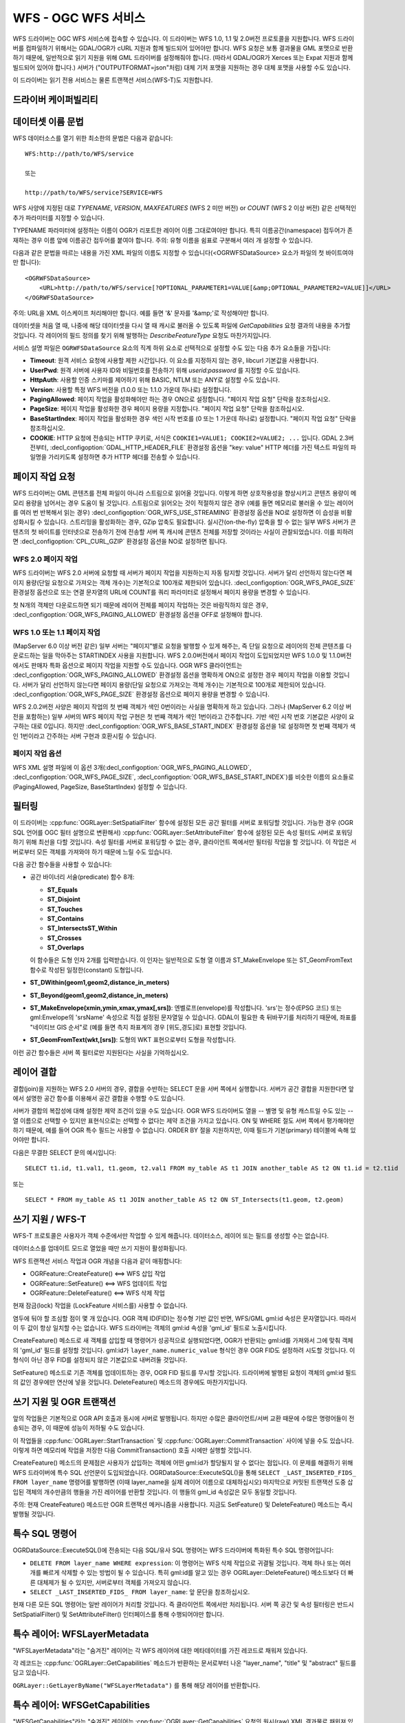 .. _vector.wfs:

WFS - OGC WFS 서비스
=====================

.. shortname:: WFS

.. build_dependencies:: libcurl

WFS 드라이버는 OGC WFS 서비스에 접속할 수 있습니다. 이 드라이버는 WFS 1.0, 1.1 및 2.0버전 프로토콜을 지원합니다. WFS 드라이버를 컴파일하기 위해서는 GDAL/OGR가 cURL 지원과 함께 빌드되어 있어야만 합니다. WFS 요청은 보통 결과물을 GML 포맷으로 반환하기 때문에, 일반적으로 읽기 지원을 위해 GML 드라이버를 설정해줘야 합니다. (따라서 GDAL/OGR가 Xerces 또는 Expat 지원과 함께 빌드되어 있어야 합니다.) 서버가 ("OUTPUTFORMAT=json"처럼) 대체 기저 포맷을 지원하는 경우 대체 포맷을 사용할 수도 있습니다.

이 드라이버는 읽기 전용 서비스는 물론 트랜잭션 서비스(WFS-T)도 지원합니다.

드라이버 케이퍼빌리티
-------------------

.. supports_georeferencing::

데이터셋 이름 문법
-------------------

WFS 데이터소스를 열기 위한 최소한의 문법은 다음과 같습니다:

::

   WFS:http://path/to/WFS/service
   
   또는
   
   http://path/to/WFS/service?SERVICE=WFS

WFS 사양에 지정된 대로 *TYPENAME*, *VERSION*, *MAXFEATURES* (WFS 2 미만 버전) or *COUNT* (WFS 2 이상 버전) 같은 선택적인 추가 파라미터를 지정할 수 있습니다.

TYPENAME 파라미터에 설정하는 이름이 OGR가 리포트한 레이어 이름 그대로여야만 합니다. 특히 이름공간(namespace) 접두어가 존재하는 경우 이름 앞에 이름공간 접두어를 붙여야 합니다.
주의: 유형 이름을 쉼표로 구분해서 여러 개 설정할 수 있습니다.

다음과 같은 문법을 따르는 내용을 가진 XML 파일의 이름도 지정할 수 있습니다(<OGRWFSDataSource> 요소가 파일의 첫 바이트여야만 합니다):

::

   <OGRWFSDataSource>
       <URL>http://path/to/WFS/service[?OPTIONAL_PARAMETER1=VALUE[&amp;OPTIONAL_PARAMETER2=VALUE]]</URL>
   </OGRWFSDataSource>

주의: URL을 XML 이스케이프 처리해야만 합니다. 예를 들면 '&' 문자를 '&amp;'로 작성해야만 합니다.

데이터셋을 처음 열 때, 나중에 해당 데이터셋을 다시 열 때 캐시로 불러올 수 있도록 파일에 *GetCapabilities* 요청 결과의 내용을 추가할 것입니다. 각 레이어의 필드 정의를 찾기 위해 발행하는 *DescribeFeatureType* 요청도 마찬가지입니다.

서비스 설명 파일은 ``OGRWFSDataSource`` 요소의 직계 하위 요소로 선택적으로 설정할 수도 있는 다음 추가 요소들을 가집니다:

-  **Timeout**:
   원격 서비스 요청에 사용할 제한 시간입니다. 이 요소를 지정하지 않는 경우, libcurl 기본값을 사용합니다.

-  **UserPwd**:
   원격 서버에 사용자 ID와 비밀번호를 전송하기 위해 *userid:password* 를 지정할 수도 있습니다.

-  **HttpAuth**:
   사용할 인증 스키마를 제어하기 위해 BASIC, NTLM 또는 ANY로 설정할 수도 있습니다.

-  **Version**:
   사용할 특정 WFS 버전을 (1.0.0 또는 1.1.0 가운데 하나로) 설정합니다.

-  **PagingAllowed**:
   페이지 작업을 활성화해야만 하는 경우 ON으로 설정합니다. "페이지 작업 요청" 단락을 참조하십시오.

-  **PageSize**:
   페이지 작업을 활성화한 경우 페이지 용량을 지정합니다. "페이지 작업 요청" 단락을 참조하십시오.

-  **BaseStartIndex**:
   페이지 작업을 활성화한 경우 색인 시작 번호를 (0 또는 1 가운데 하나로) 설정합니다. "페이지 작업 요청" 단락을 참조하십시오.

-  **COOKIE**:
   HTTP 요청에 전송되는 HTTP 쿠키로, 서식은 ``COOKIE1=VALUE1; COOKIE2=VALUE2; ...`` 입니다.
   GDAL 2.3버전부터, :decl_configoption:`GDAL_HTTP_HEADER_FILE` 환경설정 옵션을 "key: value" HTTP 헤더를 가진 텍스트 파일의 파일명을 가리키도록 설정하면 추가 HTTP 헤더를 전송할 수 있습니다.

페이지 작업 요청
--------------

WFS 드라이버는 GML 콘텐츠를 전체 파일이 아니라 스트림으로 읽어올 것입니다. 이렇게 하면 상호작용성을 향상시키고 콘텐츠 용량이 메모리 용량을 넘어서는 경우 도움이 될 것입니다. 스트림으로 읽어오는 것이 적절하지 않은 경우 (예를 들면 메모리로 불러올 수 있는 레이어를 여러 번 반복해서 읽는 경우) :decl_configoption:`OGR_WFS_USE_STREAMING` 환경설정 옵션을 NO로 설정하면 이 습성을 비활성화시킬 수 있습니다. 스트리밍을 활성화하는 경우, GZip 압축도 필요합니다. 실시간(on-the-fly) 압축을 할 수 없는 일부 WFS 서버가 콘텐츠의 첫 바이트를 인터넷으로 전송하기 전에 전송할 서버 쪽 캐시에 콘텐츠 전체를 저장할 것이라는 사실이 관찰되었습니다. 이를 피하려면 :decl_configoption:`CPL_CURL_GZIP` 환경설정 옵션을 NO로 설정하면 됩니다.

WFS 2.0 페이지 작업
+++++++++++++++++++

WFS 드라이버는 WFS 2.0 서버에 요청할 때 서버가 페이지 작업을 지원하는지 자동 탐지할 것입니다. 서버가 달리 선언하지 않는다면 페이지 용량(단일 요청으로 가져오는 객체 개수)는 기본적으로 100개로 제한되어 있습니다. :decl_configoption:`OGR_WFS_PAGE_SIZE` 환경설정 옵션으로 또는 연결 문자열의 URL에 COUNT를 쿼리 파라미터로 설정해서 페이지 용량을 변경할 수 있습니다.

첫 N개의 객체만 다운로드하면 되기 때문에 레이어 전체를 페이지 작업하는 것은 바람직하지 않은 경우, :decl_configoption:`OGR_WFS_PAGING_ALLOWED` 환경설정 옵션을 OFF로 설정해야 합니다.

WFS 1.0 또는 1.1 페이지 작업
++++++++++++++++++++++++++

(MapServer 6.0 이상 버전 같은) 일부 서버는 "페이지"별로 요청을 발행할 수 있게 해주는, 즉 단일 요청으로 레이어의 전체 콘텐츠를 다운로드하는 일을 막아주는 STARTINDEX 사용을 지원합니다. WFS 2.0.0버전에서 페이지 작업이 도입되었지만 WFS 1.0.0 및 1.1.0버전에서도 판매자 특화 옵션으로 페이지 작업을 지원할 수도 있습니다. OGR WFS 클라이언트는 :decl_configoption:`OGR_WFS_PAGING_ALLOWED` 환경설정 옵션을 명확하게 ON으로 설정한 경우 페이지 작업을 이용할 것입니다. 서버가 달리 선언하지 않는다면 페이지 용량(단일 요청으로 가져오는 객체 개수)는 기본적으로 100개로 제한되어 있습니다. :decl_configoption:`OGR_WFS_PAGE_SIZE` 환경설정 옵션으로 페이지 용량을 변경할 수 있습니다.

WFS 2.0.2버전 사양은 페이지 작업의 첫 번째 객체가 색인 0번이라는 사실을 명확하게 하고 있습니다. 그러나 (MapServer 6.2 이상 버전을 포함하는) 일부 서버의 WFS 페이지 작업 구현은 첫 번째 객체가 색인 1번이라고 간주합니다. 기반 색인 시작 번호 기본값은 사양이 요구하는 대로 0입니다. 하지만 :decl_configoption:`OGR_WFS_BASE_START_INDEX` 환경설정 옵션을 1로 설정하면 첫 번째 객체가 색인 1번이라고 간주하는 서버 구현과 호환시킬 수 있습니다.

페이지 작업 옵션
++++++++++++++

WFS XML 설명 파일에 이 옵션 3개(:decl_configoption:`OGR_WFS_PAGING_ALLOWED`, :decl_configoption:`OGR_WFS_PAGE_SIZE`, :decl_configoption:`OGR_WFS_BASE_START_INDEX`)를 비슷한 이름의 요소들로 (PagingAllowed, PageSize, BaseStartIndex) 설정할 수 있습니다.

필터링
---------

이 드라이버는 :cpp:func:`OGRLayer::SetSpatialFilter` 함수에 설정된 모든 공간 필터를 서버로 포워딩할 것입니다. 가능한 경우 (OGR SQL 언어를 OGC 필터 설명으로 변환해서) :cpp:func:`OGRLayer::SetAttributeFilter` 함수에 설정된 모든 속성 필터도 서버로 포워딩하기 위해 최선을 다할 것입니다. 속성 필터를 서버로 포워딩할 수 없는 경우, 클라이언트 쪽에서만 필터링 작업을 할 것입니다. 이 작업은 서버로부터 모든 객체를 가져와야 하기 때문에 느릴 수도 있습니다.

다음 공간 함수들을 사용할 수 있습니다:

-  공간 바이너리 서술(predicate) 함수 8개:
   
   -  **ST_Equals**
   -  **ST_Disjoint**
   -  **ST_Touches**
   -  **ST_Contains**
   -  **ST_IntersectsST_Within**
   -  **ST_Crosses**
   -  **ST_Overlaps**
   
   이 함수들은 도형 인자 2개를 입력받습니다. 이 인자는 일반적으로 도형 열 이름과 ST_MakeEnvelope 또는 ST_GeomFromText 함수로 작성된 일정한(constant) 도형입니다.

-  **ST_DWithin(geom1,geom2,distance_in_meters)**

-  **ST_Beyond(geom1,geom2,distance_in_meters)**

-  **ST_MakeEnvelope(xmin,ymin,xmax,ymax[,srs])**:
   엔벨로프(envelope)를 작성합니다. 'srs'는 정수(EPSG 코드) 또는 gml:Envelope의 'srsName' 속성으로 직접 설정된 문자열일 수 있습니다. GDAL이 필요한 축 뒤바꾸기를 처리하기 때문에, 좌표를 "네이티브 GIS 순서"로 (예를 들면 측지 좌표계의 경우 [위도,경도]로) 표현할 것입니다.

-  **ST_GeomFromText(wkt,[srs])**:
   도형의 WKT 표현으로부터 도형을 작성합니다.

이런 공간 함수들은 서버 쪽 필터로만 지원된다는 사실을 기억하십시오.

레이어 결합
-----------

결합(join)을 지원하는 WFS 2.0 서버의 경우, 결합을 수반하는 SELECT 문을 서버 쪽에서 실행합니다. 서버가 공간 결합을 지원한다면 앞에서 설명한 공간 함수를 이용해서 공간 결합을 수행할 수도 있습니다.

서버가 결합의 복잡성에 대해 설정한 제약 조건이 있을 수도 있습니다. OGR WFS 드라이버도 열을 -- 별명 및 유형 캐스트일 수도 있는 -- 열 이름으로 선택할 수 있지만 표현식으로는 선택할 수 없다는 제약 조건을 가지고 있습니다. ON 및 WHERE 절도 서버 쪽에서 평가해야만 하기 때문에, 예를 들어 OGR 특수 필드는 사용할 수 없습니다. ORDER BY 절을 지원하지만, 이때 필드가 기본(primary) 테이블에 속해 있어야만 합니다.

다음은 무결한 SELECT 문의 예시입니다:

::

   SELECT t1.id, t1.val1, t1.geom, t2.val1 FROM my_table AS t1 JOIN another_table AS t2 ON t1.id = t2.t1id

또는

::

   SELECT * FROM my_table AS t1 JOIN another_table AS t2 ON ST_Intersects(t1.geom, t2.geom)

쓰기 지원 / WFS-T
---------------------

WFS-T 프로토콜은 사용자가 객체 수준에서만 작업할 수 있게 해줍니다. 데이터소스, 레이어 또는 필드를 생성할 수는 없습니다.

데이터소스를 업데이트 모드로 열었을 때만 쓰기 지원이 활성화됩니다.

WFS 트랜잭션 서비스 작업과 OGR 개념을 다음과 같이 매핑합니다:

-  OGRFeature::CreateFeature() <==> WFS 삽입 작업
-  OGRFeature::SetFeature() <==> WFS 업데이트 작업
-  OGRFeature::DeleteFeature() <==> WFS 삭제 작업

현재 잠금(lock) 작업을 (LockFeature 서비스를) 사용할 수 없습니다.

염두에 둬야 할 조심할 점이 몇 개 있습니다. OGR 객체 ID(FID)는 정수형 기반 값인 반면, WFS/GML gml:id 속성은 문자열입니다. 따라서 이 두 값이 항상 일치할 수는 없습니다. WFS 드라이버는 객체의 gml:id 속성을 'gml_id' 필드로 노출시킵니다.

CreateFeature() 메소드로 새 객체를 삽입할 때 명령어가 성공적으로 실행되었다면, OGR가 반환되는 gml:id를 가져와서 그에 맞춰 객체의 'gml_id' 필드를 설정할 것입니다. gml:id가 ``layer_name.numeric_value`` 형식인 경우 OGR FID도 설정하려 시도할 것입니다. 이 형식이 아닌 경우 FID를 설정되지 않은 기본값으로 내버려둘 것입니다.

SetFeature() 메소드로 기존 객체를 업데이트하는 경우, OGR FID 필드를 무시할 것입니다. 드라이버에 발행된 요청이 객체의 gml:id 필드의 값인 경우에만 연산에 넣을 것입니다. DeleteFeature() 메소드의 경우에도 마찬가지입니다.

쓰기 지원 및 OGR 트랜잭션
----------------------------------

앞의 작업들은 기본적으로 OGR API 호출과 동시에 서버로 발행됩니다. 하지만 수많은 클라이언트/서버 교환 때문에 수많은 명령어들이 전송되는 경우, 이 때문에 성능이 저하될 수도 있습니다.

이 작업들을 :cpp:func:`OGRLayer::StartTransaction` 및 :cpp:func:`OGRLayer::CommitTransaction` 사이에 넣을 수도 있습니다. 이렇게 하면 메모리에 작업을 저장한 다음 CommitTransaction() 호출 시에만 실행할 것입니다.

CreateFeature() 메소드의 문제점은 사용자가 삽입하는 객체에 어떤 gml:id가 할당될지 알 수 없다는 점입니다. 이 문제를 해결하기 위해 WFS 드라이버에 특수 SQL 선언문이 도입되었습니다. OGRDataSource::ExecuteSQL()을 통해 ``SELECT _LAST_INSERTED_FIDS_ FROM layer_name`` 명령어를 발행하면 (이때 layer_name을 실제 레이어 이름으로 대체하십시오) 마지막으로 커밋된 트랜잭션 도중 삽입된 객체의 개수만큼의 행들을 가진 레이어를 반환할 것입니다. 이 행들의 gml_id 속성값은 모두 동일할 것입니다.

주의: 현재 CreateFeature() 메소드만 OGR 트랜잭션 메커니즘을 사용합니다. 지금도 SetFeature() 및 DeleteFeature() 메소드는 즉시 발행될 것입니다.

특수 SQL 명령어
--------------------

OGRDataSource::ExecuteSQL()에 전송되는 다음 SQL/유사 SQL 명령어는 WFS 드라이버에 특화된 특수 SQL 명령어입니다:

-  ``DELETE FROM layer_name WHERE expression``:
   이 명령어는 WFS 삭제 작업으로 귀결될 것입니다. 객체 하나 또는 여러 개를 빠르게 삭제할 수 있는 방법이 될 수 있습니다. 특히 gml:id를 알고 있는 경우 OGRLayer::DeleteFeature() 메소드보다 더 빠른 대체제가 될 수 있지만, 서버로부터 객체를 가져오지 않습니다.

-  ``SELECT _LAST_INSERTED_FIDS_ FROM layer_name``:
   앞 문단을 참조하십시오.

현재 다른 모든 SQL 명령어는 일반 레이어가 처리할 것입니다. 즉 클라이언트 쪽에서만 처리됩니다. 서버 쪽 공간 및 속성 필터링은 반드시 SetSpatialFilter() 및 SetAttributeFilter() 인터페이스를 통해 수행되어야만 합니다.

특수 레이어: WFSLayerMetadata
--------------------------------

"WFSLayerMetadata"라는 "숨겨진" 레이어는 각 WFS 레이어에 대한 메타데이터를 가진 레코드로 채워져 있습니다.

각 레코드는 :cpp:func:`OGRLayer::GetCapabilities` 메소드가 반환하는 문서로부터 나온 "layer_name", "title" 및 "abstract" 필드를 담고 있습니다.

``OGRLayer::GetLayerByName("WFSLayerMetadata")`` 를 통해 해당 레이어를 반환합니다.

특수 레이어: WFSGetCapabilities
----------------------------------

"WFSGetCapabilities"라는 "숨겨진" 레이어는 :cpp:func:`OGRLayer::GetCapabilities` 요청의 원시(raw) XML 결과물로 채워져 있습니다.


``OGRLayer::GetLayerByName("WFSGetCapabilities")`` 를 통해 해당 레이어를 반환합니다.

열기 옵션
------------

다음 열기 옵션들을 사용할 수 있습니다:

-  **URL=url**:
   WFS 서버 종단점(endpoint)을 가리키는 URL을 지정합니다. "WFS:" 문자열을 연결 문자열로 사용하는 경우 필수입니다.

-  **TRUST_CAPABILITIES_BOUNDS=YES/NO**:
   더 빠른 GetExtent() 런타임을 위해 :cpp:func:`OGRLayer::GetCapabilities` 응답에 선언된 레이어 범위를 신뢰할지 여부를 선택합니다. 기본값은 NO입니다.

-  **EMPTY_AS_NULL=YES/NO**:
   기본적으로 (EMPTY_AS_NULL=YES) 비어 있는 내용을 가진 필드를 비어 있는 문자열 대신 NULL이라고 리포트합니다. 이 습성은 아주 오래 전의 습성이지만, 응용 프로그램 스키마가 이런 필드를 필수라고 선언하는 경우 해당 필드를 NULL이 될 수 없다(not-nullable)고 선언하는 일을 막을 수 있습니다. 즉 비어 있는 문자열을 그대로 리포트할 뿐만 아니라 필수 필드를 NULL이 될 수 없다(not-nullable)고 리포트하게 하려면 이 옵션을 NO로 설정하면 됩니다.

-  **INVERT_AXIS_ORDER_IF_LAT_LONG=YES/NO**:
   공간 좌표계 및 좌표 순서를 일반적인 GIS 순서로 표현할지 여부를 선택합니다. 기본값은 YES입니다.

-  **CONSIDER_EPSG_AS_URN=YES/NO/AUTO**: Whether to
   EPSG:XXXX 같은 srsName이 EPSG 축 순서를 준수한다고 간주할지 여부를 선택합니다. 기본값은 AUTO입니다.

-  **EXPOSE_GML_ID=YES/NO**:
   GML 객체의 gml:id 속성을 gml_id OGR 필드로 노출시킬지 여부를 선택합니다. gml_id 필드를 숨기는 경우 WFS-T가 작동하지 않을 것이라는 사실을 기억하십시오. 기본값은 YES입니다.

예시
--------

-  WFS 서버의 유형을 목록화하기:

   ::

      ogrinfo -ro WFS:http://www2.dmsolutions.ca/cgi-bin/mswfs_gmap

-  XML 파일 캐시에 레이어 구조를 저장한 WFS 서버의 유형을 목록화하기:

   ::

      ogrinfo -ro mswfs_gmap.xml

-  'popplace' 레이어의 객체를 공간 필터링해서 목록화하기:

   ::

      ogrinfo -ro WFS:http://www2.dmsolutions.ca/cgi-bin/mswfs_gmap popplace -spat 0 0 2961766.250000 3798856.750000

-  'tows:world' 레이어로부터 gml:id가 "world.2"과 "world.3"인 객체를 가져오기:

   ::

      ogrinfo "WFS:http://www.tinyows.org/cgi-bin/tinyows" tows:world -ro -al -where "gml_id='world.2' or gml_id='world.3'"

-  레이어 메타데이터를 출력하기:

   ::

      ogrinfo -ro -al "WFS:http://v2.suite.opengeo.org/geoserver/ows" WFSLayerMetadata

참고
--------

-  `OGC WFS 표준 <http://www.opengeospatial.org/standards/wfs>`_
-  :ref:`GML <vector.gml>` 드라이버
-  :ref:`OGC API - 객체 <vector.oapif>` 드라이버

